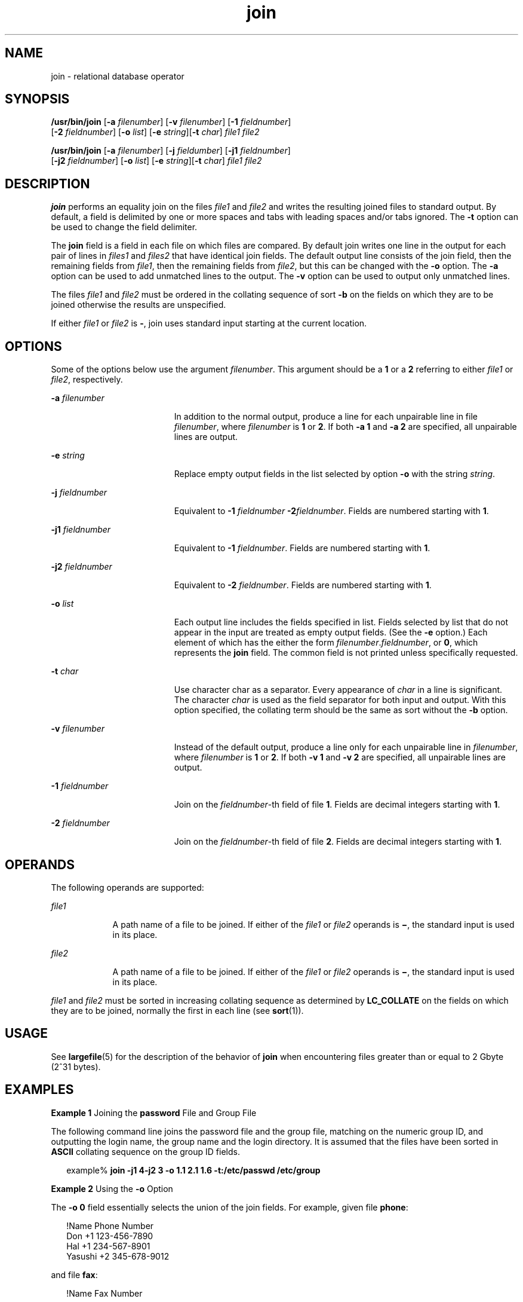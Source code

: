 '\" te
.\" Copyright 1989 AT&T
.\" Copyright (c) 1992, X/Open Company Limited All Rights Reserved
.\" Copyright (c) 2009, 2012, Oracle and/or its affiliates. All rights reserved.
.\" Portions Copyright (c) 1982-2007 AT&T Knowledge Ventures
.\" Sun Microsystems, Inc. gratefully acknowledges The Open Group for permission to reproduce portions of its copyrighted documentation. Original documentation from The Open Group can be obtained online at http://www.opengroup.org/bookstore/.
.\" The Institute of Electrical and Electronics Engineers and The Open Group, have given us permission to reprint portions of their documentation. In the following statement, the phrase "this text" refers to portions of the system documentation. Portions of this text are reprinted and reproduced in electronic form in the Sun OS Reference Manual, from IEEE Std 1003.1, 2004 Edition, Standard for Information Technology -- Portable Operating System Interface (POSIX), The Open Group Base Specifications Issue 6, Copyright (C) 2001-2004 by the Institute of Electrical and Electronics Engineers, Inc and The Open Group. In the event of any discrepancy between these versions and the original IEEE and The Open Group Standard, the original IEEE and The Open Group Standard is the referee document. The original Standard can be obtained online at http://www.opengroup.org/unix/online.html.  This notice shall appear on any product containing this material.
.TH join 1 "7 May 2012" "SunOS 5.11" "User Commands"
.SH NAME
join \- relational database operator
.SH SYNOPSIS
.LP
.nf
\fB/usr/bin/join\fR [\fB-a\fR \fIfilenumber\fR] [\fB-v\fR \fIfilenumber\fR] [\fB-1\fR \fIfieldnumber\fR] 
     [\fB-2\fR \fIfieldnumber\fR] [\fB-o\fR \fIlist\fR] [\fB-e\fR \fIstring\fR][\fB-t\fR \fIchar\fR] \fIfile1\fR \fIfile2\fR
.fi

.LP
.nf
\fB/usr/bin/join\fR [\fB-a\fR \fIfilenumber\fR] [\fB-j\fR \fIfieldumber\fR] [\fB-j1\fR \fIfieldnumber\fR] 
     [\fB-j2\fR \fIfieldnumber\fR] [\fB-o\fR \fIlist\fR] [\fB-e\fR \fIstring\fR][\fB-t\fR \fIchar\fR] \fIfile1\fR \fIfile2\fR
.fi

.SH DESCRIPTION
.sp
.LP
\fBjoin\fR performs an equality join on the files \fIfile1\fR and \fIfile2\fR and writes the resulting joined files to standard output. By default, a field is delimited by one or more spaces and tabs with leading spaces and/or tabs ignored. The \fB-t\fR option can be used to change the field delimiter.
.sp
.LP
The \fBjoin\fR field is a field in each file on which files are compared. By default join writes one line in the output for each pair of lines in \fIfiles1\fR and \fIfiles2\fR that have identical join fields. The default output line consists of the join field, then the remaining fields from \fIfile1\fR, then the remaining fields from \fIfile2\fR, but this can be changed with the \fB-o\fR option. The \fB-a\fR option can be used to add unmatched lines to the output. The \fB-v\fR option can be used to output only unmatched lines.
.sp
.LP
The files \fIfile1\fR and \fIfile2\fR must be ordered in the collating sequence of sort \fB-b\fR on the fields on which they are to be joined otherwise the results are unspecified.
.sp
.LP
If either \fIfile1\fR or \fIfile2\fR is \fB-\fR, join uses standard input starting at the current location. 
.SH OPTIONS
.sp
.LP
Some of the options below use the argument \fIfilenumber\fR. This argument should be a \fB1\fR or a \fB2\fR referring to either \fIfile1\fR or \fIfile2\fR, respectively.
.sp
.ne 2
.mk
.na
\fB\fB-a\fR \fIfilenumber\fR\fR
.ad
.RS 19n
.rt  
In addition to the normal output, produce a line for each unpairable line in file \fIfilenumber\fR, where \fIfilenumber\fR is \fB1\fR or \fB2\fR. If both \fB-a 1\fR and \fB-a 2\fR are specified, all unpairable lines are output.
.RE

.sp
.ne 2
.mk
.na
\fB\fB-e\fR \fIstring\fR\fR
.ad
.RS 19n
.rt  
Replace empty output fields in the list selected by option \fB-o\fR with the string \fIstring\fR.
.RE

.sp
.ne 2
.mk
.na
\fB\fB-j\fR \fIfieldnumber\fR\fR
.ad
.RS 19n
.rt  
Equivalent to \fB-1\fR \fIfieldnumber\fR \fB-2\fR\fIfieldnumber\fR. Fields are numbered starting with \fB1\fR.
.RE

.sp
.ne 2
.mk
.na
\fB\fB-j1\fR \fIfieldnumber\fR\fR
.ad
.RS 19n
.rt  
Equivalent to \fB-1\fR \fIfieldnumber\fR. Fields are numbered starting with \fB1\fR.
.RE

.sp
.ne 2
.mk
.na
\fB\fB-j2\fR \fIfieldnumber\fR\fR
.ad
.RS 19n
.rt  
Equivalent to \fB-2\fR \fIfieldnumber\fR. Fields are numbered starting with \fB1\fR.
.RE

.sp
.ne 2
.mk
.na
\fB\fB-o\fR \fIlist\fR\fR
.ad
.RS 19n
.rt  
Each output line includes the fields specified in list. Fields selected by list that do not appear in the input are treated as empty output fields. (See the \fB-e\fR option.) Each element of which has the either the form \fIfilenumber\fR.\fIfieldnumber\fR, or \fB0\fR, which represents the \fBjoin\fR field. The common field is not printed unless specifically requested.
.RE

.sp
.ne 2
.mk
.na
\fB\fB-t\fR \fIchar\fR\fR
.ad
.RS 19n
.rt  
Use character char as a separator. Every appearance of \fIchar\fR in a line is significant. The character \fIchar\fR is used as the field separator for both input and output. With this option specified, the collating term should be the same as sort without the \fB-b\fR option.
.RE

.sp
.ne 2
.mk
.na
\fB\fB-v\fR \fIfilenumber\fR\fR
.ad
.RS 19n
.rt  
Instead of the default output, produce a line only for each unpairable line in \fIfilenumber\fR, where \fIfilenumber\fR is \fB1\fR or \fB2\fR. If both \fB-v 1\fR and \fB-v 2\fR are specified, all unpairable lines are output.
.RE

.sp
.ne 2
.mk
.na
\fB\fB-1\fR \fIfieldnumber\fR\fR
.ad
.RS 19n
.rt  
Join on the \fIfieldnumber\fR-th field of file \fB1\fR. Fields are decimal integers starting with \fB1\fR.
.RE

.sp
.ne 2
.mk
.na
\fB\fB-2\fR \fIfieldnumber\fR\fR
.ad
.RS 19n
.rt  
Join on the \fIfieldnumber\fR-th field of file \fB2\fR. Fields are decimal integers starting with \fB1\fR.
.RE

.SH OPERANDS
.sp
.LP
The following operands are supported:
.sp
.ne 2
.mk
.na
\fB\fIfile1\fR\fR
.ad
.RS 9n
.rt  
A path name of a file to be joined. If either of the \fIfile1\fR or \fIfile2\fR operands is \fB\(mi\fR, the standard input is used in its place.
.RE

.sp
.ne 2
.mk
.na
\fB\fIfile2\fR\fR
.ad
.RS 9n
.rt  
A path name of a file to be joined. If either of the \fIfile1\fR or \fIfile2\fR operands is \fB\(mi\fR, the standard input is used in its place.
.RE

.sp
.LP
\fIfile1\fR and \fIfile2\fR must be sorted in increasing collating sequence as determined by \fBLC_COLLATE\fR on the fields on which they are to be joined, normally the first in each line (see \fBsort\fR(1)).
.SH USAGE
.sp
.LP
See \fBlargefile\fR(5) for the description of the behavior of \fBjoin\fR when encountering files greater than or equal to 2 Gbyte (2^31 bytes).
.SH EXAMPLES
.LP
\fBExample 1 \fRJoining the \fBpassword\fR File and Group File
.sp
.LP
The following command line joins the password file and the group file, matching on the numeric group ID, and outputting the login name, the group name and the login directory. It is assumed that the files have been sorted in \fBASCII\fR collating sequence on the group ID fields.

.sp
.in +2
.nf
example% \fBjoin -j1 4-j2 3 -o 1.1 2.1 1.6 -t:/etc/passwd /etc/group\fR
.fi
.in -2
.sp

.LP
\fBExample 2 \fRUsing the \fB-o\fR Option
.sp
.LP
The \fB-o\fR \fB0\fR field essentially selects the union of the join fields. For example, given file \fBphone\fR:

.sp
.in +2
.nf
!Name           Phone Number
Don             +1 123-456-7890
Hal             +1 234-567-8901
Yasushi         +2 345-678-9012
.fi
.in -2
.sp

.sp
.LP
and file \fBfax\fR:

.sp
.in +2
.nf
!Name           Fax Number

Don             +1 123-456-7899

Keith           +1 456-789-0122

Yasushi         +2 345-678-9011
.fi
.in -2
.sp

.sp
.LP
where the large expanses of white space are meant to each represent a single tab character), the command:

.sp
.in +2
.nf
example% \fBjoin -t"\fItab\fR" -a 1 -a 2 -e '(unknown)' -o 0,1.2,2.2 phone fax\fR
.fi
.in -2
.sp

.sp
.LP
would produce

.sp
.in +2
.nf
!Name           Phone Number           Fax Number
Don             +1 123-456-7890         +1 123-456-7899
Hal             +1 234-567-8901         (unknown
Keith           (unknown)               +1 456-789-012
Yasushi         +2 345-678-9012         +2 345-678-9011
.fi
.in -2
.sp

.SH ENVIRONMENT VARIABLES
.sp
.LP
See \fBenviron\fR(5) for descriptions of the following environment variables that affect the execution of \fBjoin\fR: \fBLANG\fR, \fBLC_ALL\fR, \fBLC_CTYPE\fR, \fBLC_MESSAGES\fR, \fBLC_COLLATE\fR, and \fBNLSPATH\fR.
.SH EXIT STATUS
.sp
.LP
The following exit values are returned:
.sp
.ne 2
.mk
.na
\fB\fB0\fR\fR
.ad
.RS 6n
.rt  
All input files were output successfully.
.RE

.sp
.ne 2
.mk
.na
\fB\fB>0\fR\fR
.ad
.RS 6n
.rt  
An error occurred.
.RE

.SH ATTRIBUTES
.sp
.LP
See \fBattributes\fR(5) for descriptions of the following attributes:
.sp

.sp
.TS
tab() box;
cw(2.75i) |cw(2.75i) 
lw(2.75i) |lw(2.75i) 
.
ATTRIBUTE TYPEATTRIBUTE VALUE
_
Availabilitysystem/core-os
_
CSIEnabled
_
Interface StabilityCommitted
_
StandardSee \fBstandards\fR(5).
.TE

.SH SEE ALSO
.sp
.LP
\fBawk\fR(1), \fBcomm\fR(1), \fBsort\fR(1), \fBuniq\fR(1), \fBattributes\fR(5), \fBenviron\fR(5), \fBlargefile\fR(5), \fBstandards\fR(5)
.SH NOTES
.sp
.LP
With default field separation, the collating sequence is that of \fBsort\fR \fB-\fR\fBb\fR; with \fB-t\fR, the sequence is that of a plain sort.
.sp
.LP
The conventions of the \fBjoin\fR, \fBsort\fR, \fBcomm\fR, \fBuniq\fR, and \fBawk\fR commands are wildly incongruous.
